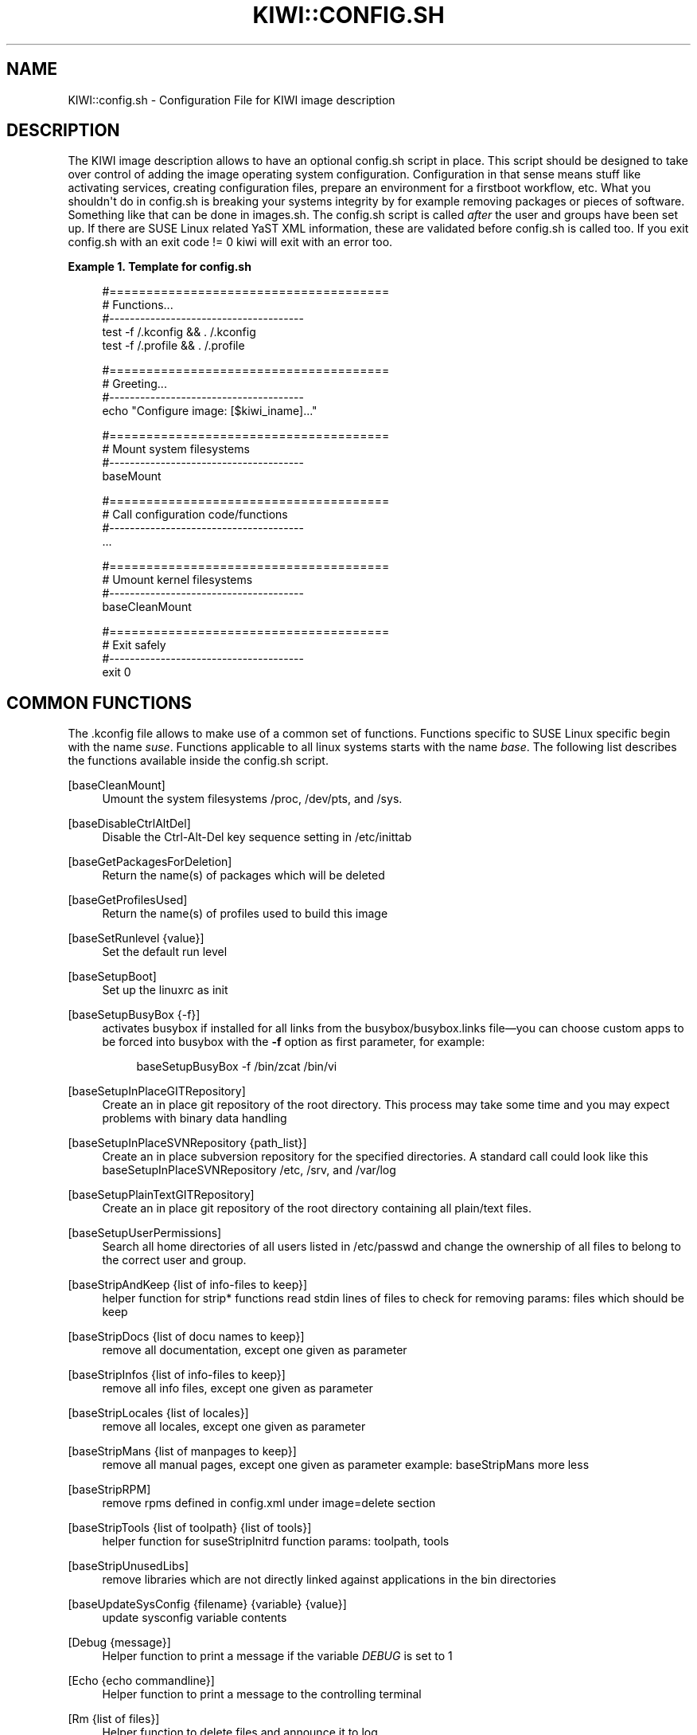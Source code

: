 '\" t
.\"     Title: kiwi::config.sh
.\"    Author: Marcus Schäfer <ms (AT) suse.de>
.\" Generator: DocBook XSL Stylesheets v1.78.1 <http://docbook.sf.net/>
.\"      Date: Created: 05/13/2014
.\"    Manual: KIWI Manualpage
.\"    Source: KIWI 5.06
.\"  Language: English
.\"
.TH "KIWI::CONFIG\&.SH" "1" "Created: 05/13/2014" "KIWI 5\&.06" "KIWI Manualpage"
.\" -----------------------------------------------------------------
.\" * Define some portability stuff
.\" -----------------------------------------------------------------
.\" ~~~~~~~~~~~~~~~~~~~~~~~~~~~~~~~~~~~~~~~~~~~~~~~~~~~~~~~~~~~~~~~~~
.\" http://bugs.debian.org/507673
.\" http://lists.gnu.org/archive/html/groff/2009-02/msg00013.html
.\" ~~~~~~~~~~~~~~~~~~~~~~~~~~~~~~~~~~~~~~~~~~~~~~~~~~~~~~~~~~~~~~~~~
.ie \n(.g .ds Aq \(aq
.el       .ds Aq '
.\" -----------------------------------------------------------------
.\" * set default formatting
.\" -----------------------------------------------------------------
.\" disable hyphenation
.nh
.\" disable justification (adjust text to left margin only)
.ad l
.\" -----------------------------------------------------------------
.\" * MAIN CONTENT STARTS HERE *
.\" -----------------------------------------------------------------
.SH "NAME"
KIWI::config.sh \- Configuration File for KIWI image description
.SH "DESCRIPTION"
.PP
The KIWI image description allows to have an optional
config\&.sh
script in place\&. This script should be designed to take over control of adding the image operating system configuration\&. Configuration in that sense means stuff like activating services, creating configuration files, prepare an environment for a firstboot workflow, etc\&. What you shouldn\*(Aqt do in
config\&.sh
is breaking your systems integrity by for example removing packages or pieces of software\&. Something like that can be done in
images\&.sh\&. The
config\&.sh
script is called
\fIafter\fR
the user and groups have been set up\&. If there are SUSE Linux related YaST XML information, these are validated before
config\&.sh
is called too\&. If you exit config\&.sh with an exit code != 0 kiwi will exit with an error too\&.
.PP
\fBExample\ \&1.\ \&Template for config.sh\fR
.sp
.if n \{\
.RS 4
.\}
.nf
#======================================
# Functions\&.\&.\&.
#\-\-\-\-\-\-\-\-\-\-\-\-\-\-\-\-\-\-\-\-\-\-\-\-\-\-\-\-\-\-\-\-\-\-\-\-\-\-
test \-f /\&.kconfig && \&. /\&.kconfig
test \-f /\&.profile && \&. /\&.profile

#======================================
# Greeting\&.\&.\&.
#\-\-\-\-\-\-\-\-\-\-\-\-\-\-\-\-\-\-\-\-\-\-\-\-\-\-\-\-\-\-\-\-\-\-\-\-\-\-
echo "Configure image: [$kiwi_iname]\&.\&.\&."

#======================================
# Mount system filesystems
#\-\-\-\-\-\-\-\-\-\-\-\-\-\-\-\-\-\-\-\-\-\-\-\-\-\-\-\-\-\-\-\-\-\-\-\-\-\-
baseMount

#======================================
# Call configuration code/functions
#\-\-\-\-\-\-\-\-\-\-\-\-\-\-\-\-\-\-\-\-\-\-\-\-\-\-\-\-\-\-\-\-\-\-\-\-\-\-
\&.\&.\&.

#======================================
# Umount kernel filesystems
#\-\-\-\-\-\-\-\-\-\-\-\-\-\-\-\-\-\-\-\-\-\-\-\-\-\-\-\-\-\-\-\-\-\-\-\-\-\-
baseCleanMount

#======================================
# Exit safely
#\-\-\-\-\-\-\-\-\-\-\-\-\-\-\-\-\-\-\-\-\-\-\-\-\-\-\-\-\-\-\-\-\-\-\-\-\-\-
exit 0
.fi
.if n \{\
.RE
.\}
.SH "COMMON FUNCTIONS"
.PP
The
\&.kconfig
file allows to make use of a common set of functions\&. Functions specific to SUSE Linux specific begin with the name
\fIsuse\fR\&. Functions applicable to all linux systems starts with the name
\fIbase\fR\&. The following list describes the functions available inside the
config\&.sh
script\&.
.PP
[baseCleanMount]
.RS 4
Umount the system filesystems
/proc,
/dev/pts, and
/sys\&.
.RE
.PP
[baseDisableCtrlAltDel]
.RS 4
Disable the
Ctrl-Alt-Del
key sequence setting in
/etc/inittab
.RE
.PP
[baseGetPackagesForDeletion]
.RS 4
Return the name(s) of packages which will be deleted
.RE
.PP
[baseGetProfilesUsed]
.RS 4
Return the name(s) of profiles used to build this image
.RE
.PP
[baseSetRunlevel {value}]
.RS 4
Set the default run level
.RE
.PP
[baseSetupBoot]
.RS 4
Set up the linuxrc as init
.RE
.PP
[baseSetupBusyBox {\-f}]
.RS 4
activates busybox if installed for all links from the
busybox/busybox\&.links
file\(emyou can choose custom apps to be forced into busybox with the
\fB\-f\fR
option as first parameter, for example:
.sp
.if n \{\
.RS 4
.\}
.nf
baseSetupBusyBox \-f /bin/zcat /bin/vi
.fi
.if n \{\
.RE
.\}
.RE
.PP
[baseSetupInPlaceGITRepository]
.RS 4
Create an in place git repository of the root directory\&. This process may take some time and you may expect problems with binary data handling
.RE
.PP
[baseSetupInPlaceSVNRepository {path_list}]
.RS 4
Create an in place subversion repository for the specified directories\&. A standard call could look like this baseSetupInPlaceSVNRepository
/etc,
/srv, and
/var/log
.RE
.PP
[baseSetupPlainTextGITRepository]
.RS 4
Create an in place git repository of the root directory containing all plain/text files\&.
.RE
.PP
[baseSetupUserPermissions]
.RS 4
Search all home directories of all users listed in
/etc/passwd
and change the ownership of all files to belong to the correct user and group\&.
.RE
.PP
[baseStripAndKeep {list of info\-files to keep}]
.RS 4
helper function for strip* functions read stdin lines of files to check for removing params: files which should be keep
.RE
.PP
[baseStripDocs {list of docu names to keep}]
.RS 4
remove all documentation, except one given as parameter
.RE
.PP
[baseStripInfos {list of info\-files to keep}]
.RS 4
remove all info files, except one given as parameter
.RE
.PP
[baseStripLocales {list of locales}]
.RS 4
remove all locales, except one given as parameter
.RE
.PP
[baseStripMans {list of manpages to keep}]
.RS 4
remove all manual pages, except one given as parameter example: baseStripMans more less
.RE
.PP
[baseStripRPM]
.RS 4
remove rpms defined in
config\&.xml
under image=delete section
.RE
.PP
[baseStripTools {list of toolpath} {list of tools}]
.RS 4
helper function for suseStripInitrd function params: toolpath, tools
.RE
.PP
[baseStripUnusedLibs]
.RS 4
remove libraries which are not directly linked against applications in the bin directories
.RE
.PP
[baseUpdateSysConfig {filename} {variable} {value}]
.RS 4
update sysconfig variable contents
.RE
.PP
[Debug {message}]
.RS 4
Helper function to print a message if the variable
\fIDEBUG\fR
is set to 1
.RE
.PP
[Echo {echo commandline}]
.RS 4
Helper function to print a message to the controlling terminal
.RE
.PP
[Rm {list of files}]
.RS 4
Helper function to delete files and announce it to log
.RE
.PP
[Rpm {rpm commandline}]
.RS 4
Helper function to the RPM function and announce it to log
.RE
.PP
[suseActivateDefaultServices]
.RS 4
Call all postin scriptlets which among other things activates all required default services using suseInsertService
.RE
.PP
[suseActivateServices]
.RS 4
Check all services in
/etc/init\&.d/
and activate them by calling suseInsertService
.RE
.PP
[suseCloneRunlevel {runlevel}]
.RS 4
Clone the given runlevel to work in the same way as the default runlevel 3\&.
.RE
.PP
[suseConfig]
.RS 4
Setup keytable language and timezone if specified in
config\&.xml
and call SuSEconfig afterwards
.RE
.PP
[suseInsertService {servicename}]
.RS 4
Recursively insert a service\&. If there is a service required for this service it will be inserted first\&. The suse insserv program is used here
.RE
.PP
[suseRemoveService {servicename}]
.RS 4
Remove a service and its dependent services using the suse insserv program
.RE
.PP
[suseService {servicename} {on|off}]
.RS 4
Activate/Deactivate a service by using the chkconfig program The function requires the service name and the value on or off as parameters
.RE
.PP
[suseServiceDefaultOn]
.RS 4
Activates the following services to be on by default using the chkconfig program: boot\&.rootfsck boot\&.cleanup boot\&.localfs boot\&.localnet boot\&.clock policykitd dbus consolekit haldaemon network atd syslog cron kbd
.RE
.PP
[suseSetupProductInformation]
.RS 4
This function will use zypper to search for the installed product and install all product specific packages\&. This function only makes sense if zypper is used as packagemanager
.RE
.PP
[suseStripPackager {\-a}]
.RS 4
Remove smart or zypper packages and db files Also remove rpm package and db if
\fB\-a\fR
given
.RE
.SH "PROFILE ENVIRONMENT VARIABLES"
.PP
The \&.profile environment file contains a specific set of variables which are listed below\&. Some of the functions above makes use of the variables\&.
.PP
[$kiwi_compressed]
.RS 4
The value of the compressed attribute set in the type element in
config\&.xml
.RE
.PP
[$kiwi_delete]
.RS 4
A list of all packages which are part of the packages section with
type="delete" in
config\&.xml
.RE
.PP
[$kiwi_drivers]
.RS 4
A comma separated list of the driver entries as listed in the drivers section of the
config\&.xml\&.
.RE
.PP
[$kiwi_iname]
.RS 4
The name of the image as listed in
config\&.xml
.RE
.PP
[$kiwi_iversion]
.RS 4
The image version string major\&.minor\&.release
.RE
.PP
[$kiwi_keytable]
.RS 4
The contents of the keytable setup as done in
config\&.xml
.RE
.PP
[$kiwi_language]
.RS 4
The contents of the locale setup as done in
config\&.xml
.RE
.PP
[$kiwi_profiles]
.RS 4
A list of profiles used to build this image
.RE
.PP
[$kiwi_size]
.RS 4
The predefined size value for this image\&. This is not the computed size but only the optional size value of the preferences section in
config\&.xml
.RE
.PP
[$kiwi_timezone]
.RS 4
The contents of the timezone setup as done in
config\&.xml
.RE
.PP
[$kiwi_type]
.RS 4
The basic image type\&. Can be a simply filesystem image type of ext2, ext3, reiserfs, squashfs, cpio, or one of the following complex image types: iso, split, usb, vmx, oem, xen, or pxe\&.
.RE
.SH "AUTHOR"
.PP
\fBMarcus Schäfer\fR <\&ms (AT) suse\&.de\&>
.RS 4
Developer
.RE
